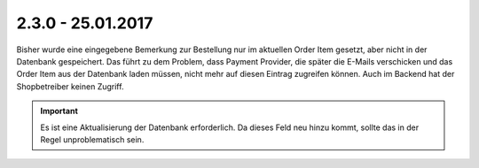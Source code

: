 .. ==================================================
.. FOR YOUR INFORMATION
.. --------------------------------------------------
.. -*- coding: utf-8 -*- with BOM.

2.3.0 - 25.01.2017
------------------

Bisher wurde eine eingegebene Bemerkung zur Bestellung nur im aktuellen Order Item gesetzt, aber nicht in der Datenbank gespeichert.
Das führt zu dem Problem, dass Payment Provider, die später die E-Mails verschicken und das Order Item aus der Datenbank laden müssen, nicht mehr auf diesen Eintrag zugreifen können. Auch im Backend hat der Shopbetreiber keinen Zugriff.

.. IMPORTANT::
   Es ist eine Aktualisierung der Datenbank erforderlich. Da dieses Feld neu hinzu kommt, sollte das in der Regel unproblematisch sein.